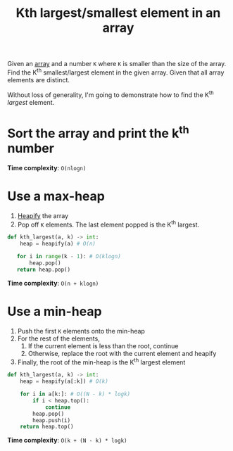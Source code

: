 :PROPERTIES:
:ID:       00708f0c-1205-4e3e-b4c2-faf65ef9ec75
:END:
#+title: Kth largest/smallest element in an array
#+filetags: :CS:

Given an [[id:5adf9d6d-4832-420c-8c61-41d7747a47d1][array]] and a number ~K~ where ~K~ is smaller than the size of the array. Find the K^th smallest/largest element in the given array. Given that all array elements are distinct.

Without loss of generality, I'm going to demonstrate how to find the K^th /largest/ element.

* Sort the array and print the k^th number
*Time complexity*: ~O(nlogn)~

* Use a max-heap
1. [[id:c1ae45fd-419d-40e1-996d-418331dc3e36][Heapify]] the array
2.  Pop off ~K~ elements. The last element popped is the K^th largest.

#+begin_src python
def kth_largest(a, k) -> int:
    heap = heapify(a) # O(n)

   for i in range(k - 1): # O(klogn)
       heap.pop()
   return heap.pop()
#+end_src

*Time complexity*: ~O(n + klogn)~

* Use a min-heap
1. Push the first ~K~ elements onto the min-heap
2. For the rest of the elements,
   1. If the current element is less than the root, continue
   2. Otherwise, replace the root with the current element and heapify
3. Finally, the root of the min-heap is the K^th largest element

#+begin_src python
def kth_largest(a, k) -> int:
    heap = heapify(a[:k]) # O(k)

    for i in a[k:]: # O((N - k) * logk)
        if i < heap.top():
            continue
        heap.pop()
        heap.push(i)
    return heap.top()
#+end_src

*Time complexity*: ~O(k + (N - k) * logk)~

